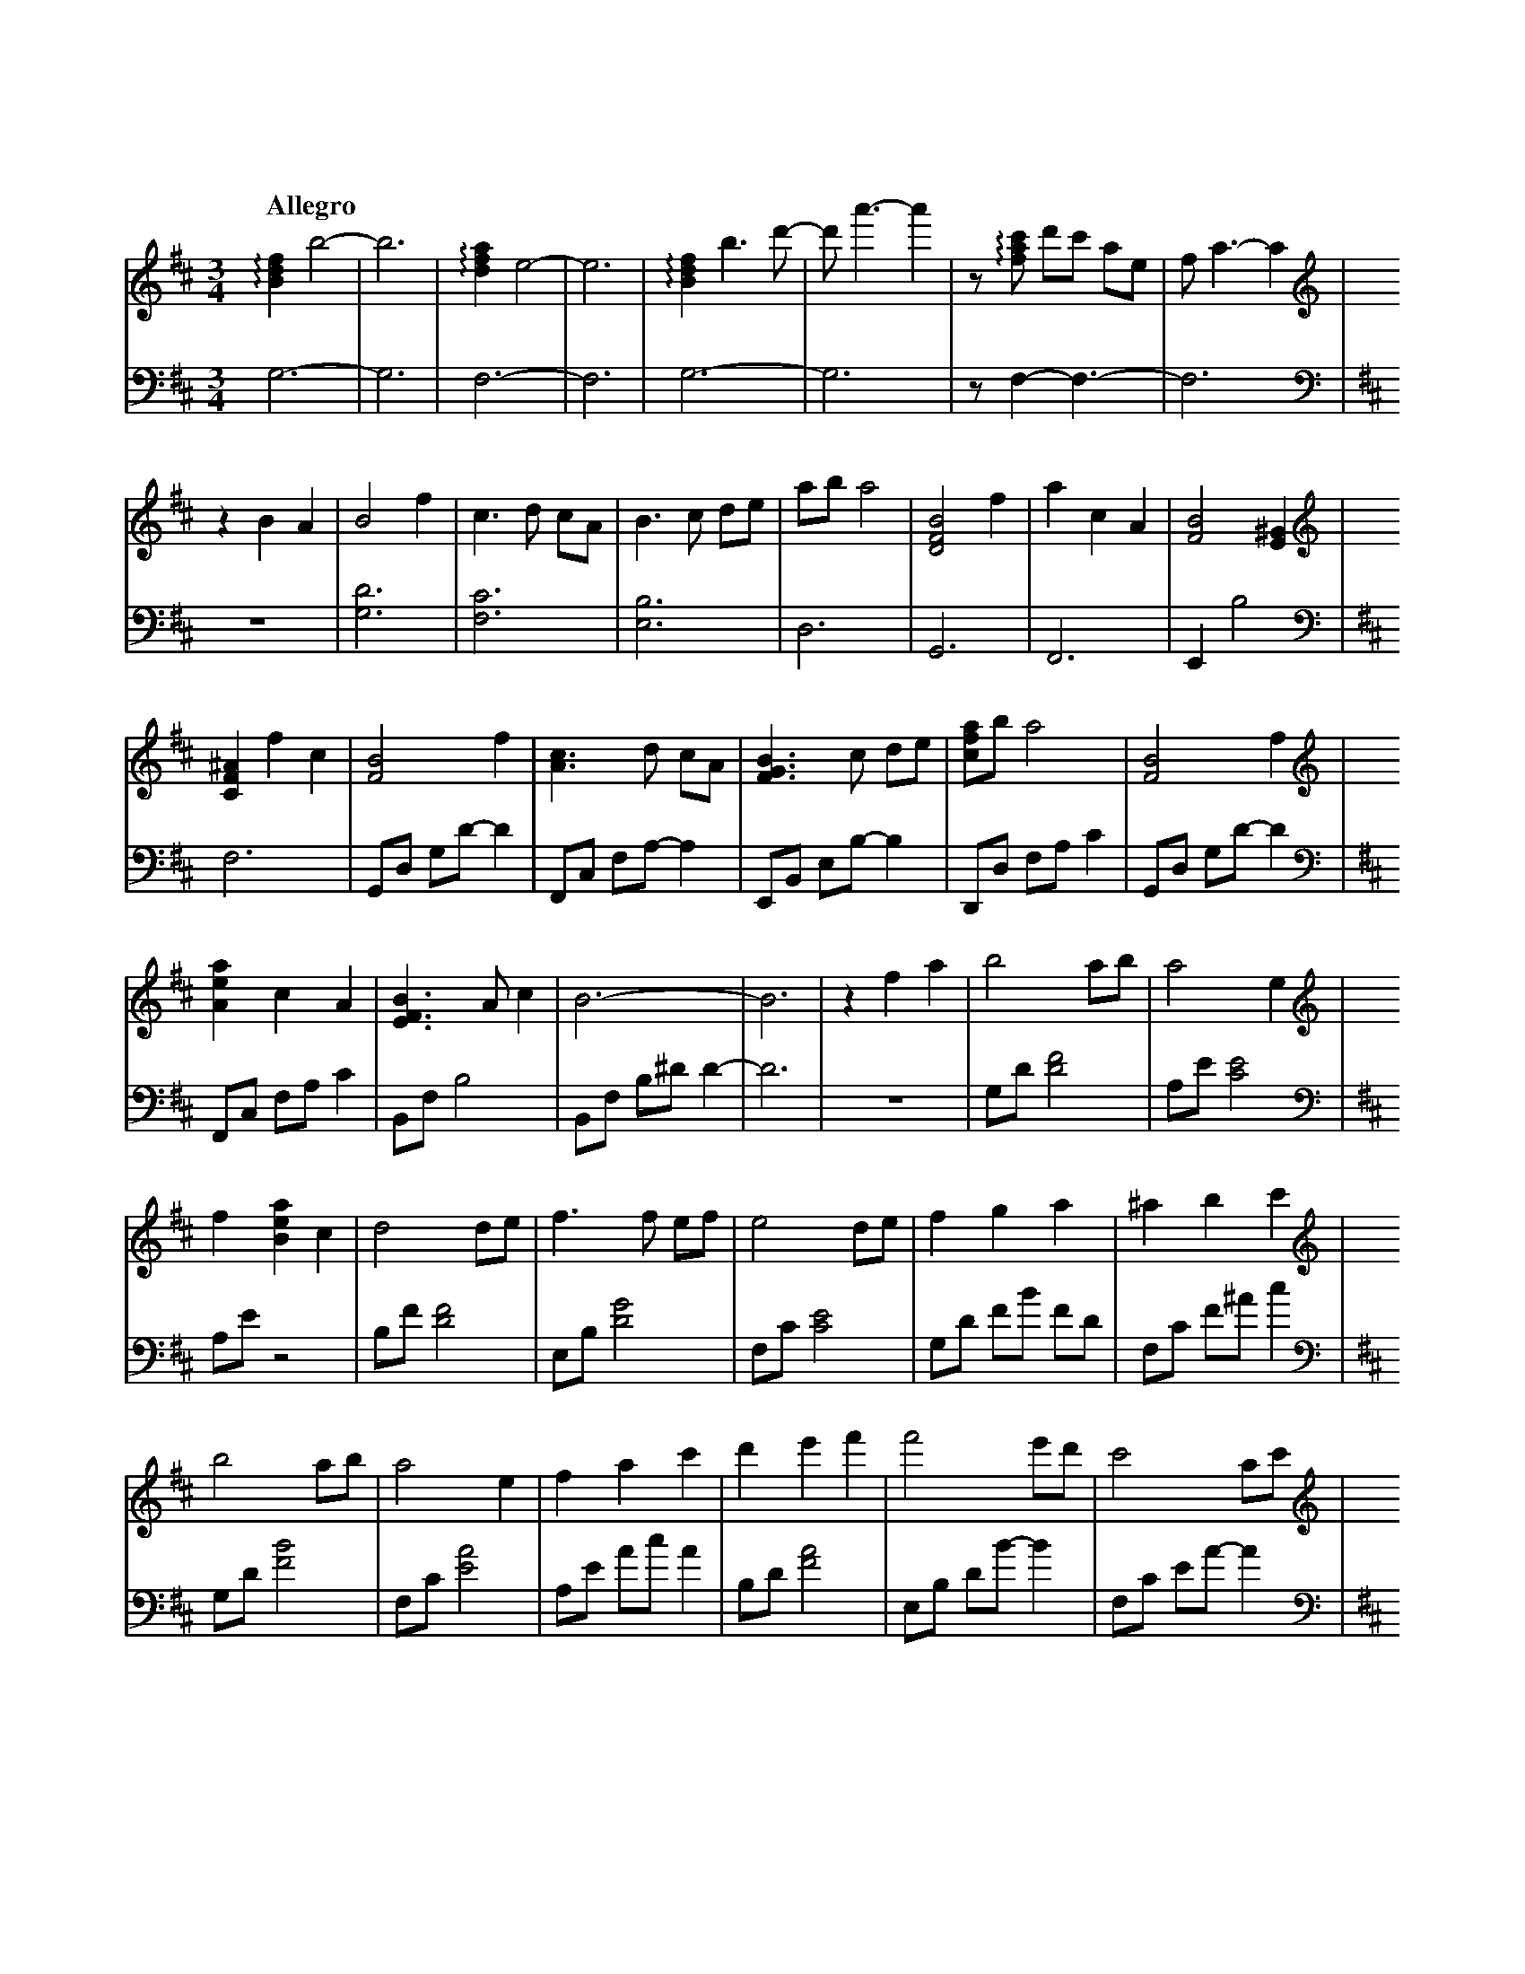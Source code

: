 %abc-2.2
X:1
T:遠い空へ
Q:"Allegro"
M:3/4
L:1/4
K:Bm
V:1
V:2 octave=-2
[V:1][K:clef=treble]   !arpeggio![Bdf]b2-|b3|!arpeggio![dfa]e2-|e3|!arpeggio![Bdf]b>d'-|d'<a'-a'|z/!arpeggio![fac']/ d'/c'/ a/e/|f<a-a|
[V:2][K:Bm clef=bass]  g3-               |g3|f3-               |f3|g3-                 |g3      |z/f-f3/-                       |f3   |
[V:1][K:clef=treble]   zBA|B2 f  |c>d c/A/|B>c d/e/|a/b/ a2|[BDF]2 f|acA|[BF]2 [E^G]|   
[V:2][K:Bm clef=bass]  z3 |[gd']3|[fc']3  |[eb]3   |d3     |G3      |F3 |Eb2        |
[V:1][K:clef=treble]   [CF^A]fc|[FB]2      f |[Ac]>d c/A/|[FGB]>c d/e/|[cfa]/b/ a2|[FB]2      f |
[V:2][K:Bm clef=bass]  f3      |G/d/ g/d'/-d'|F/c/ f/a/-a|E/B/ e/b/-b |D/d/ f/a/c'|G/d/ g/d'/-d'|
[V:1][K:clef=treble]   [Aea]c   A |[EFB]>Ac|           B3-|B3 |zfa|b2      a/b/|a2         e|
[V:2][K:Bm clef=bass]  F/c/ f/a/c'|B/f/  b2|B/f/ b/^d'/d'-|d'3|z3 |g/d'/[d'f']2|a/e'/[c'e']2|
[V:1][K:clef=treble]   f[Bea]c|d2      d/e/|f>f    e/f/|e2      d/e/|f     g      a     |^a    b      c' |
[V:2][K:Bm clef=bass]  a/e'/z2|b/f'/[d'f']2|e/b/[d'g']2|f/c'/[c'e']2|g/d'/ f'/b'/ f'/d'/|f/c'/ f'/^a'/c''|
[V:1][K:clef=treble]   b2      a/b/|a2e         |f     a      c'|d'    e'f'  |f'2     e'/d'/|c'2       a/c'/|
[V:2][K:Bm clef=bass]  g/d'/[f'b']2|f/c'/[e'a']2|a/e'/ a'/c''/a'|b/d'/[f'a']2|e/b/ d'/b'/-b'|f/c'/ e'/a'/-a'|
[V:1][K:clef=treble]   d'2       c'/b/|^a     b       c'|f'2   e'/d'/|c'               a            f |b3                 |z3|
[V:2][K:Bm clef=bass]  g/d'/ f'/b'/-b'|^a/c'/ e'/^a'/-a'|g/d'/[f'b']2|a/c'/ !arpeggio![e'a'c'']/a'/-a'|B/f/   b/a'/ f'/d'/|b3|
[V:1][K:clef=treble]   G/B/d2|A/c/e2|B/d/ f2|z2 z  |[K:clef=treble+8] f/B/ d/B/ d/B/|d/B/ e/B/ d/B/|f/B/ d/B/ d/B/|
[V:2][K:Bm clef=bass]  [gd']3|[fc']3|[Bfb]3-|[Bfb]3|[K:clef=bass+8]   g3-           |g3            |f3-           |
[V:1][K:clef=treble+8]  d/B/ e/B/ d/B/|f/B/ d/B/ d/B/|d/B/ e/B/ d/B/|f/B/ d/B/ d/B/|e/B/ a/B/ e/B/|f/B/ d/B/ d/B/    |
[V:2][K:Bm clef=bass+8] f3            |           g3-|g3            |           f3-|f3            |!arpeggio![FGBd]3-|
[V:1][K:clef=treble+8]  d/B/ e/B/ d/B/|f/B/ d/B/ d/B/    |d/B/ e/B/ d/B/|     f/B/ d/B/ d/B/|d/B/ e/B/ d/B/|f/B/ d/B/ d/B/     |
[V:2][K:Bm clef=bass+8] [FGBd]3       |!arpeggio![CDFA]3-|[CDFA]3       |!arpeggio![FGBdf]3-|[FGBdf]3      |!arpeggio![FAcea]3-|
[V:1][K:clef=treble+8]  e/B/ a/B/ e/B/|B2f             |c>d        c/A/  |B>c        d/e/ |a/b/  a2         |B2         f    |
[V:2][K:Bm clef=bass+8] [FAcea]3      |G,/D/ G/a/ b/d'/|F,/C/ F/a/ c'/e'/|G,/D/ G/a/ b/d'/|F,/D/ F/a/ c'/a'/|G,/D/ F/a/ b/d'/|
[V:1][K:clef=treble+8]  a     c    A     |             B3-|B     f    c   |B2        f   |c>d       c/A/|
[V:2][K:Bm clef=bass+8] F,/C/ F/a/ c'/e'/|G,/D/ G/a/ b/f'/|G,/f/ d/b/ f/d/|G/B/ d/B/ d/B/|F/A/ c/A/ c/A/|
[V:1][K:clef=treble+8]  B>c       d/e/|a/b/ a2       |B2        f   |a    c    A   |B>A       c   |B3            |
[V:2][K:Bm clef=bass+8] G/B/ d/B/ d/B/|F/A/ c/d/ c/A/|G/B/ d/B/ d/B/|F/A/ c/A/ c/A/|G/B/ d/B/ d/B/|d/B/ e/B/ d/B/|
[V:1][K:clef=treble]   B[Bdf][dfa]|[fad']         [d'f'a']      [f'a'd'']   |b//f//d//B//[Ff][Aa]|[Bdb]2[Aa]/[Bb]/|[Acefa]2  [Ace]|
[V:2][K:Bm clef=bass]  [B,DFG]3   |G,//B,//D//F// B,//D//F//B// D//F//B//d//|z2              z   |G/d/  f/b/ f/d/ |F/c/ f/a/ f/c/ |
[V:1][K:clef=treble]   [Adf][Ada] [Ac]|[FBd]2     d/e/|[Bdf]>f   e/f/|[Ace]2    d/e/|[Bdf][Bg] [Ba]|[cf^a][ceb][cfc']|
[V:2][K:Bm clef=bass]  A/e/ a/c'/ g/e/|d/f/ a/c'/ a/e/|E/B/ d/f/ d/B/|F/c/ f/a/ f/c/|G/d/ f/b/ f/d/|F/c/  f/^a/c'    |
[V:1][K:clef=treble]   [dgb]2    a/b/|[cfa]2    [ce]|[Acf][Aca] [ceac']|[fbd'][fbe'][fbf']|[gbf']>[gf'] e'/d'/|[fac']2   [fa]/c'/|
[V:2][K:Bm clef=bass]  G/d/ f/b/ f/d/|F/c/ g/b/ g/c/|A/e/ a/c'/ a/e/   |B/f/  b/d'/ b/f/  |E/B/ d/g/    d/B/  |F/c/ g/b/ g/c/    |
[V:1][K:clef=treble]   [gbd']>[gd'] c'/b/|[f^a][fb][fac']|[gbf']>[gf'] e'/d'/|[ec'][ca][Af]|[dfb]3           |z3|
[V:2][K:Bm clef=bass]  G/d/ f/b/    f/d/ |F/c/ f/^a/c'   |G/d/ f/b/    c'/d'/|F/c/ f/a/c'  |B/f/ b/a'/ f'/d'/|b3|
[V:1][K:clef=treble]   !arpeggio![DFB]3|!arpeggio![CEAc]3|!arpeggio![B,DFB][dd'][cc']|[Aa][Ff][Ee]|[Dd]3-|[Dd]3|[K:clef=treble+8] [Bf]>f e/f/|[Aa]cA|[Bf]>f e/b/|
[V:2][K:Bm clef=bass]            [dg]3 |          [cf]3  |                     [Bf]3-|      [Bf]3-|[Bf]3-|[Bf]3|[K:clef=bass+8]   G3         |F3    |G3         |
[V:1][K:clef=treble+8]  c'/d'/ c'/a/e|!arpeggio![GBf]2e/d/|cAF-|F2!arpeggio![EFB]-|[EFB]3-|[EFB]3|[K:clef=treble] z3|z3|z3|
[V:2][K:Bm clef=bass+8] F3           |          G3        | F3-|F2             B,-|B,3-   |B,3   |[K:clef=bass]   z3|z3|z3|


X:2
T:遠い空へ(simplified)
Q:"Allegro"
M:3/4
L:1/4
K:Bm
V:1
z3|z3|z3|z3|z3|z3|
          z3|z B  A    |B2     f    |c>d              c/A/ |
B>c   d/e/  |a/b/ a2   |B2     f    |a        c       A    |
B2    B     |ef   c    |B2     f    |c>d              c/A/ |
B>c   d/e/  |a/b/ a2   |B2     f    |a        c       A    |
B>A   c     |B3-       |B3          |z        f       a    |
b2    a/b/  |a-a  e    |fa     c    |d2               d/e/ |
f2    e/f/  |e2   d/e/ |fg     a    |^a       b       c'   |
b2    a/b/  |a2   e    |fa     c'   |d'e'             f'   |
f'2   e'/d'/|c'2  a/c'/|d'2    c'/b/|^a       b       c'   |
f'2   e'/d'/|c'a  f    |b3-         |b3                    |
    Z5      |   z3|  z3|    z3|   z3|                    z3|
    z3|   z3|   z3|  z3|          z3|                    z3|
    z3|   z3|   z3|  z3|          z3|B2               f    |
c>d   c/A/  |B>c  d/e/ |a/b/  a2    |B2               f    |
ac    A     |B3-       |B         z2|B2               f    |
c>d   c/A/  |B>c  d/e/ |a/b/  a2    |B2               f    |
ac    A     |B>A  c    |B3          |                    z3|
          z3|zf   a    |b2    a/b/  |a-       a       e    |
fa    c     |d2   d/e/ |f2    e/f/  |e2               d/e/ |
fg    a     |^ab  c'   |b2    a/b/  |a2               e    |
f a   c'    |d'e' f'   |f'2   e'/d'/|c'2              a/c'/|
d'2   c'/b/ |^ab  c'   |f'2   e'/d'/|c'a              f    |
b3-         |b3        |b3          |c'3                   |
d'd'  c'    |af   e    |d3-         |d3                    |
f'>f' e'/f'/|a'c' a    |f'>f' e'/b'/|c''/d''/ c''/a'/ e'   |
f'2   e'/d'/|c'a  f    |b3-         |b3                    |
